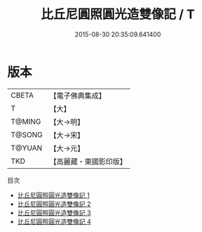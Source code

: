 #+TITLE: 比丘尼圓照圓光造雙像記 / T

#+DATE: 2015-08-30 20:35:09.641400
* 版本
 |     CBETA|【電子佛典集成】|
 |         T|【大】     |
 |    T@MING|【大→明】   |
 |    T@SONG|【大→宋】   |
 |    T@YUAN|【大→元】   |
 |       TKD|【高麗藏・東國影印版】|
目次
 - [[file:KR6j0569_001.txt][比丘尼圓照圓光造雙像記 1]]
 - [[file:KR6j0569_002.txt][比丘尼圓照圓光造雙像記 2]]
 - [[file:KR6j0569_003.txt][比丘尼圓照圓光造雙像記 3]]
 - [[file:KR6j0569_004.txt][比丘尼圓照圓光造雙像記 4]]

